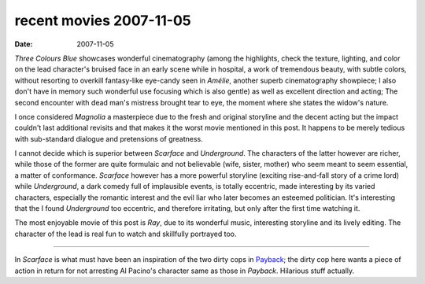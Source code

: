 recent movies 2007-11-05
========================

:date: 2007-11-05



*Three Colours Blue* showcases wonderful cinematography (among the
highlights, check the texture, lighting, and color on the lead
character's bruised face in an early scene while in hospital, a work of
tremendous beauty, with subtle colors, without resorting to overkill
fantasy-like eye-candy seen in *Amélie*, another superb cinematography
showpiece; I also don't have in memory such wonderful use focusing which
is also gentle) as well as excellent direction and acting; The second
encounter with dead man's mistress brought tear to eye, the moment where
she states the widow's nature.

I once considered *Magnolia* a masterpiece due to the fresh and original
storyline and the decent acting but the impact couldn't last additional
revisits and that makes it the worst movie mentioned in this post. It
happens to be merely tedious with sub-standard dialogue and pretensions
of greatness.

I cannot decide which is superior between *Scarface* and *Underground*.
The characters of the latter however are richer, while those of the
former are quite formulaic and not believable (wife, sister, mother) who
seem meant to seem essential, a matter of conformance. *Scarface*
however has a more powerful storyline (exciting rise-and-fall story of a
crime lord) while *Underground*, a dark comedy full of implausible
events, is totally eccentric, made interesting by its varied characters,
especially the romantic interest and the evil liar who later becomes an
esteemed politician. It's interesting that the I found *Underground* too
eccentric, and therefore irritating, but only after the first time
watching it.

The most enjoyable movie of this post is *Ray*, due to its wonderful
music, interesting storyline and its lively editing. The character of
the lead is real fun to watch and skillfully portrayed too.

--------------

In *Scarface* is what must have been an inspiration of the two dirty
cops in `Payback`_; the dirty cop here wants a piece of action in
return for not arresting Al Pacino's character same as those in *Payback*.
Hilarious stuff actually.

.. _Payback: http://movies.tshepang.net/payback-1999

